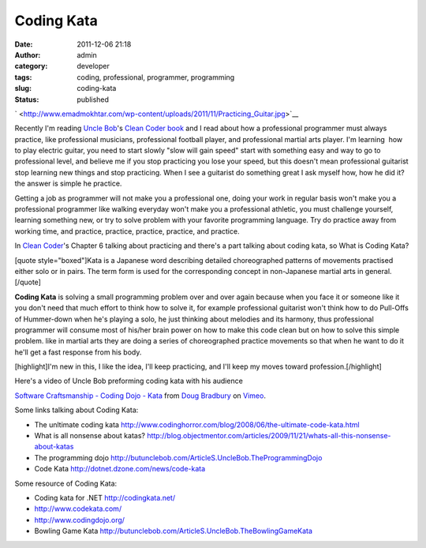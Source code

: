 Coding Kata
###########
:date: 2011-12-06 21:18
:author: admin
:category: developer
:tags: coding, professional, programmer, programming
:slug: coding-kata
:status: published

`
|image0| <http://www.emadmokhtar.com/wp-content/uploads/2011/11/Practicing_Guitar.jpg>`__

 

Recently I'm reading `Uncle
Bob <http://twitter.com/#!/unclebobmartin>`__'s `Clean Coder
book <http://www.amazon.com/Clean-Coder-Conduct-Professional-Programmers/dp/0137081073>`__
and I read about how a professional programmer must always practice,
like professional musicians, professional football player, and
professional martial arts player. I'm learning  how to play electric
guitar, you need to start slowly "slow will gain speed" start with
something easy and way to go to professional level, and believe me if
you stop practicing you lose your speed, but this doesn't
mean professional guitarist stop learning new things and stop
practicing. When I see a guitarist do something great I ask myself how,
how he did it? the answer is simple he practice.

Getting a job as programmer will not make you a professional one, doing
your work in regular basis won't make you a professional programmer like
walking everyday won't make you a professional athletic, you must
challenge yourself, learning something new, or try to solve problem with
your favorite programming language. Try do practice away from working
time, and practice, practice, practice, practice, and practice.

In `Clean
Coder <http://www.amazon.com/Clean-Coder-Conduct-Professional-Programmers/dp/0137081073>`__'s
Chapter 6 talking about practicing and there's a part talking about
coding kata, so What is Coding Kata?

|image1|

 

[quote style="boxed"]Kata is a Japanese word describing detailed
choreographed patterns of movements practised either solo or in pairs.
The term form is used for the corresponding concept in non-Japanese
martial arts in general.[/quote]

**Coding Kata** is solving a small programming problem over and over
again because when you face it or someone like it you don't need that
much effort to think how to solve it, for example professional guitarist
won't think how to do Pull-Offs of Hummer-down when he's playing a solo,
he just thinking about melodies and its harmony, thus professional
programmer will consume most of his/her brain power on how to make this
code clean but on how to solve this simple problem. like in martial arts
they are doing a series of choreographed practice movements so that when
he want to do it he'll get a fast response from his body.

[highlight]I'm new in this, I like the idea, I'll keep practicing, and
I'll keep my moves toward profession.[/highlight]

Here's a video of Uncle Bob preforming coding kata with his audience

`Software Craftsmanship - Coding Dojo -
Kata <http://vimeo.com/2499161>`__ from `Doug
Bradbury <http://vimeo.com/dougbradbury>`__ on
`Vimeo <http://vimeo.com>`__.

Some links talking about Coding Kata:

-  The unltimate coding
   kata \ http://www.codinghorror.com/blog/2008/06/the-ultimate-code-kata.html
-  What is all nonsense about
   katas? \ http://blog.objectmentor.com/articles/2009/11/21/whats-all-this-nonsense-about-katas
-  The programming
   dojo \ http://butunclebob.com/ArticleS.UncleBob.TheProgrammingDojo
-  Code Kata \ http://dotnet.dzone.com/news/code-kata

Some resource of Coding Kata:

-  Coding kata for .NET \ http://codingkata.net/
-  http://www.codekata.com/
-  http://www.codingdojo.org/
-  Bowling Game
   Kata \ http://butunclebob.com/ArticleS.UncleBob.TheBowlingGameKata

.. |image0| image:: http://www.emadmokhtar.com/wp-content/uploads/2011/11/Practicing_Guitar-300x225.jpg
   :class: aligncenter size-medium wp-image-777
   :width: 300px
   :height: 225px
.. |image1| image:: http://www.emadmokhtar.com/wp-content/uploads/2011/11/Empi_kata-205x300.jpg
   :class: aligncenter size-medium wp-image-778
   :width: 205px
   :height: 300px
   :target: http://www.emadmokhtar.com/wp-content/uploads/2011/11/Empi_kata.jpg
